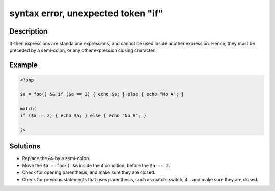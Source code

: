 .. _syntax-error,-unexpected-token-"if":

syntax error, unexpected token "if"
-----------------------------------
 
.. meta::
	:description:
		syntax error, unexpected token "if": If-then expressions are standalone expressions, and cannot be used inside another expression.
	:og:image: https://php-changed-behaviors.readthedocs.io/en/latest/_static/logo.png
	:og:type: article
	:og:title: syntax error, unexpected token &quot;if&quot;
	:og:description: If-then expressions are standalone expressions, and cannot be used inside another expression
	:og:url: https://php-errors.readthedocs.io/en/latest/messages/syntax-error%2C-unexpected-token-%22if%22.html
	:og:locale: en
	:twitter:card: summary_large_image
	:twitter:site: @exakat
	:twitter:title: syntax error, unexpected token "if"
	:twitter:description: syntax error, unexpected token "if": If-then expressions are standalone expressions, and cannot be used inside another expression
	:twitter:creator: @exakat
	:twitter:image:src: https://php-changed-behaviors.readthedocs.io/en/latest/_static/logo.png

.. raw:: html

	<script type="application/ld+json">{"@context":"https:\/\/schema.org","@graph":[{"@type":"WebPage","@id":"https:\/\/php-errors.readthedocs.io\/en\/latest\/tips\/syntax-error,-unexpected-token-\"if\".html","url":"https:\/\/php-errors.readthedocs.io\/en\/latest\/tips\/syntax-error,-unexpected-token-\"if\".html","name":"syntax error, unexpected token \"if\"","isPartOf":{"@id":"https:\/\/www.exakat.io\/"},"datePublished":"Tue, 31 Dec 2024 10:51:40 +0000","dateModified":"Tue, 31 Dec 2024 10:51:40 +0000","description":"If-then expressions are standalone expressions, and cannot be used inside another expression","inLanguage":"en-US","potentialAction":[{"@type":"ReadAction","target":["https:\/\/php-tips.readthedocs.io\/en\/latest\/tips\/syntax-error,-unexpected-token-\"if\".html"]}]},{"@type":"WebSite","@id":"https:\/\/www.exakat.io\/","url":"https:\/\/www.exakat.io\/","name":"Exakat","description":"Smart PHP static analysis","inLanguage":"en-US"}]}</script>

Description
___________
 
If-then expressions are standalone expressions, and cannot be used inside another expression. Hence, they must be preceded by a semi-colon, or any other expression closing character.

Example
_______

.. code-block:: php

   <?php
   
   $a = foo() && if ($a == 2) { echo $a; } else { echo "No A"; }
   
   match( 
   if ($a == 2) { echo $a; } else { echo "No A"; }
   
   ?>

Solutions
_________

+ Replace the ``&&`` by a semi-colon.
+ Move the ``$a = foo() &&`` inside the if condition, before the ``$a == 2``.
+ Check for opening parenthesis, and make sure they are closed.
+ Check for previous statements that uses parenthesis, such as match, switch, if... and make sure they are closed.
